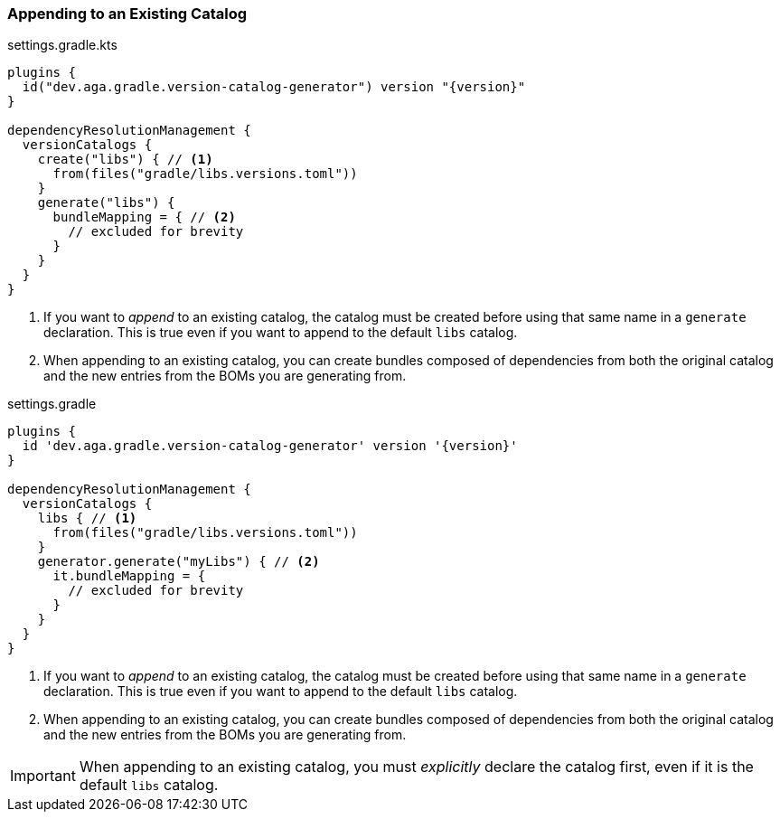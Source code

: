 
=== Appending to an Existing Catalog

.settings.gradle.kts
[source,kotlin,subs="attributes+",role="primary"]
----
plugins {
  id("dev.aga.gradle.version-catalog-generator") version "{version}"
}

dependencyResolutionManagement {
  versionCatalogs {
    create("libs") { // <1>
      from(files("gradle/libs.versions.toml"))
    }
    generate("libs") {
      bundleMapping = { // <2>
        // excluded for brevity
      }
    }
  }
}
----
<1> If you want to _append_ to an existing catalog, the catalog must be created before using that same name in a `generate` declaration.
This is true even if you want to append to the default `libs` catalog.
<2> When appending to an existing catalog, you can create bundles composed of dependencies from both the original catalog
and the new entries from the BOMs you are generating from.

.settings.gradle
[source,groovy,subs="attributes+",role="secondary"]
----
plugins {
  id 'dev.aga.gradle.version-catalog-generator' version '{version}'
}

dependencyResolutionManagement {
  versionCatalogs {
    libs { // <1>
      from(files("gradle/libs.versions.toml"))
    }
    generator.generate("myLibs") { // <2>
      it.bundleMapping = {
        // excluded for brevity
      }
    }
  }
}
----
<1> If you want to _append_ to an existing catalog, the catalog must be created before using that same name in a `generate` declaration.
This is true even if you want to append to the default `libs` catalog.
<2> When appending to an existing catalog, you can create bundles composed of dependencies from both the original catalog
and the new entries from the BOMs you are generating from.

IMPORTANT: When appending to an existing catalog, you must _explicitly_ declare the catalog first, even if it is the default `libs` catalog.
